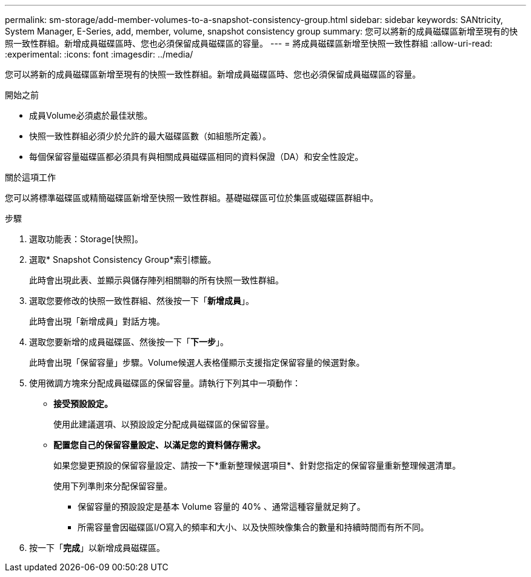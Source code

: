 ---
permalink: sm-storage/add-member-volumes-to-a-snapshot-consistency-group.html 
sidebar: sidebar 
keywords: SANtricity, System Manager, E-Series, add, member, volume, snapshot consistency group 
summary: 您可以將新的成員磁碟區新增至現有的快照一致性群組。新增成員磁碟區時、您也必須保留成員磁碟區的容量。 
---
= 將成員磁碟區新增至快照一致性群組
:allow-uri-read: 
:experimental: 
:icons: font
:imagesdir: ../media/


[role="lead"]
您可以將新的成員磁碟區新增至現有的快照一致性群組。新增成員磁碟區時、您也必須保留成員磁碟區的容量。

.開始之前
* 成員Volume必須處於最佳狀態。
* 快照一致性群組必須少於允許的最大磁碟區數（如組態所定義）。
* 每個保留容量磁碟區都必須具有與相關成員磁碟區相同的資料保證（DA）和安全性設定。


.關於這項工作
您可以將標準磁碟區或精簡磁碟區新增至快照一致性群組。基礎磁碟區可位於集區或磁碟區群組中。

.步驟
. 選取功能表：Storage[快照]。
. 選取* Snapshot Consistency Group*索引標籤。
+
此時會出現此表、並顯示與儲存陣列相關聯的所有快照一致性群組。

. 選取您要修改的快照一致性群組、然後按一下「*新增成員*」。
+
此時會出現「新增成員」對話方塊。

. 選取您要新增的成員磁碟區、然後按一下「*下一步*」。
+
此時會出現「保留容量」步驟。Volume候選人表格僅顯示支援指定保留容量的候選對象。

. 使用微調方塊來分配成員磁碟區的保留容量。請執行下列其中一項動作：
+
** *接受預設設定。*
+
使用此建議選項、以預設設定分配成員磁碟區的保留容量。

** *配置您自己的保留容量設定、以滿足您的資料儲存需求。*
+
如果您變更預設的保留容量設定、請按一下*重新整理候選項目*、針對您指定的保留容量重新整理候選清單。

+
使用下列準則來分配保留容量。

+
*** 保留容量的預設設定是基本 Volume 容量的 40% 、通常這種容量就足夠了。
*** 所需容量會因磁碟區I/O寫入的頻率和大小、以及快照映像集合的數量和持續時間而有所不同。




. 按一下「*完成*」以新增成員磁碟區。

